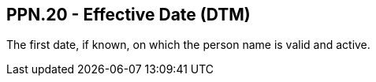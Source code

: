 == PPN.20 - Effective Date (DTM)

[datatype-definition]
The first date, if known, on which the person name is valid and active.

